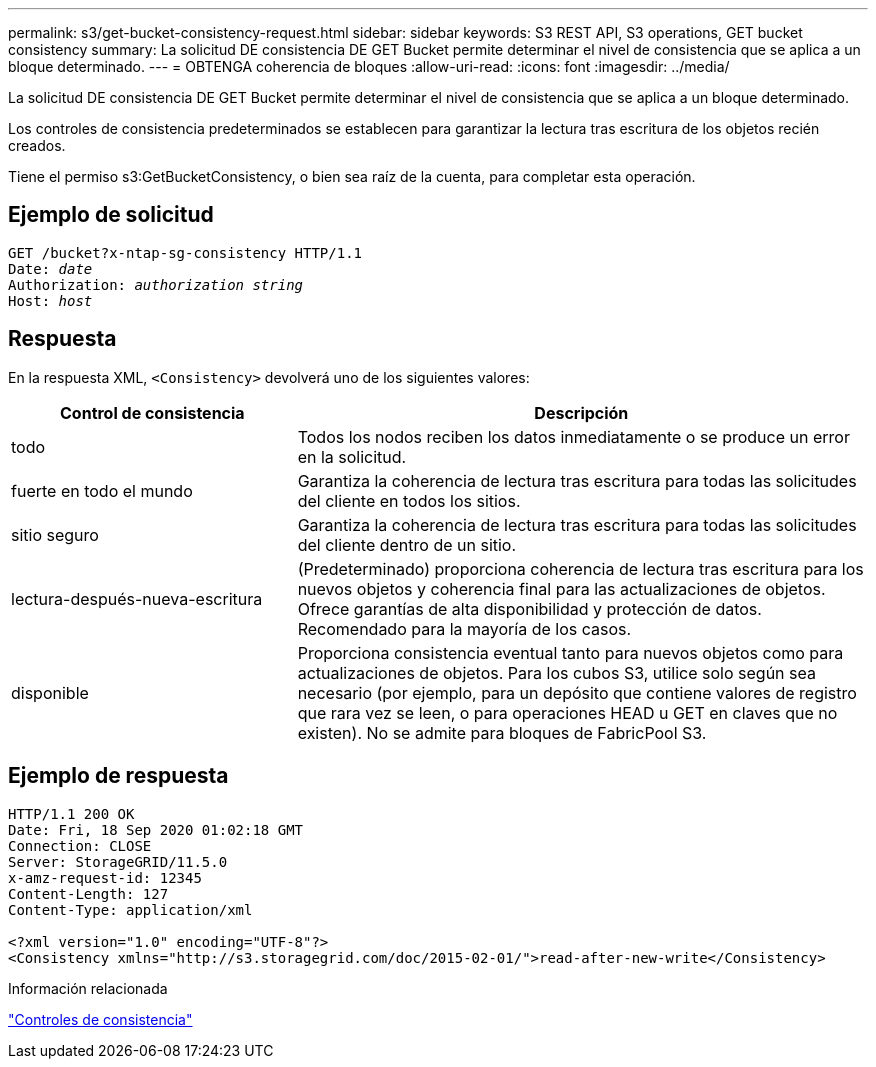 ---
permalink: s3/get-bucket-consistency-request.html 
sidebar: sidebar 
keywords: S3 REST API, S3 operations, GET bucket consistency 
summary: La solicitud DE consistencia DE GET Bucket permite determinar el nivel de consistencia que se aplica a un bloque determinado. 
---
= OBTENGA coherencia de bloques
:allow-uri-read: 
:icons: font
:imagesdir: ../media/


[role="lead"]
La solicitud DE consistencia DE GET Bucket permite determinar el nivel de consistencia que se aplica a un bloque determinado.

Los controles de consistencia predeterminados se establecen para garantizar la lectura tras escritura de los objetos recién creados.

Tiene el permiso s3:GetBucketConsistency, o bien sea raíz de la cuenta, para completar esta operación.



== Ejemplo de solicitud

[listing, subs="specialcharacters,quotes"]
----
GET /bucket?x-ntap-sg-consistency HTTP/1.1
Date: _date_
Authorization: _authorization string_
Host: _host_
----


== Respuesta

En la respuesta XML, `<Consistency>` devolverá uno de los siguientes valores:

[cols="1a,2a"]
|===
| Control de consistencia | Descripción 


 a| 
todo
 a| 
Todos los nodos reciben los datos inmediatamente o se produce un error en la solicitud.



 a| 
fuerte en todo el mundo
 a| 
Garantiza la coherencia de lectura tras escritura para todas las solicitudes del cliente en todos los sitios.



 a| 
sitio seguro
 a| 
Garantiza la coherencia de lectura tras escritura para todas las solicitudes del cliente dentro de un sitio.



 a| 
lectura-después-nueva-escritura
 a| 
(Predeterminado) proporciona coherencia de lectura tras escritura para los nuevos objetos y coherencia final para las actualizaciones de objetos. Ofrece garantías de alta disponibilidad y protección de datos. Recomendado para la mayoría de los casos.



 a| 
disponible
 a| 
Proporciona consistencia eventual tanto para nuevos objetos como para actualizaciones de objetos. Para los cubos S3, utilice solo según sea necesario (por ejemplo, para un depósito que contiene valores de registro que rara vez se leen, o para operaciones HEAD u GET en claves que no existen). No se admite para bloques de FabricPool S3.

|===


== Ejemplo de respuesta

[listing]
----
HTTP/1.1 200 OK
Date: Fri, 18 Sep 2020 01:02:18 GMT
Connection: CLOSE
Server: StorageGRID/11.5.0
x-amz-request-id: 12345
Content-Length: 127
Content-Type: application/xml

<?xml version="1.0" encoding="UTF-8"?>
<Consistency xmlns="http://s3.storagegrid.com/doc/2015-02-01/">read-after-new-write</Consistency>
----
.Información relacionada
link:consistency-controls.html["Controles de consistencia"]
